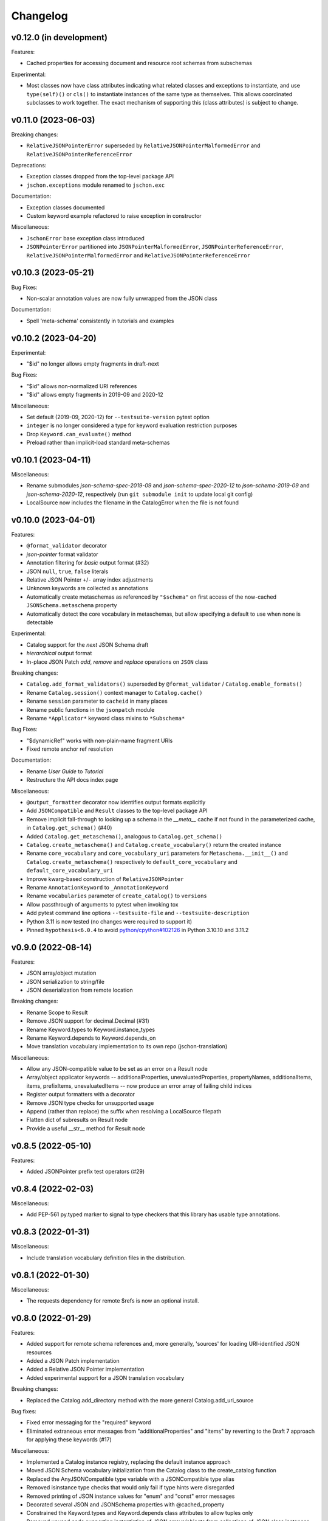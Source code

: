 Changelog
=========

v0.12.0 (in development)
------------------------
Features:

* Cached properties for accessing document and resource root schemas from subschemas

Experimental:

* Most classes now have class attributes indicating what related classes and exceptions
  to instantiate, and use ``type(self)()`` or ``cls()`` to instantiate instances of
  the same type as themselves.  This allows coordinated subclasses to work together.
  The exact mechanism of supporting this (class attributes) is subject to change.


v0.11.0 (2023-06-03)
--------------------
Breaking changes:

* ``RelativeJSONPointerError`` superseded by ``RelativeJSONPointerMalformedError``
  and ``RelativeJSONPointerReferenceError``

Deprecations:

* Exception classes dropped from the top-level package API
* ``jschon.exceptions`` module renamed to ``jschon.exc``

Documentation:

* Exception classes documented
* Custom keyword example refactored to raise exception in constructor

Miscellaneous:

* ``JschonError`` base exception class introduced
* ``JSONPointerError`` partitioned into ``JSONPointerMalformedError``,
  ``JSONPointerReferenceError``, ``RelativeJSONPointerMalformedError``
  and ``RelativeJSONPointerReferenceError``


v0.10.3 (2023-05-21)
--------------------
Bug Fixes:

* Non-scalar annotation values are now fully unwrapped from the JSON class

Documentation:

* Spell 'meta-schema' consistently in tutorials and examples


v0.10.2 (2023-04-20)
--------------------
Experimental:

* "$id" no longer allows empty fragments in draft-next

Bug Fixes:

* "$id" allows non-normalized URI references
* "$id" allows empty fragments in 2019-09 and 2020-12

Miscellaneous:

* Set default (2019-09, 2020-12) for ``--testsuite-version`` pytest option
* ``integer`` is no longer considered a type for keyword evaluation restriction purposes
* Drop ``Keyword.can_evaluate()`` method
* Preload rather than implicit-load standard meta-schemas


v0.10.1 (2023-04-11)
--------------------
Miscellaneous:

* Rename submodules `json-schema-spec-2019-09` and `json-schema-spec-2020-12` to
  `json-schema-2019-09` and `json-schema-2020-12`, respectively
  (run ``git submodule init`` to update local git config)
* LocalSource now includes the filename in the CatalogError when the file is not found


v0.10.0 (2023-04-01)
--------------------
Features:

* ``@format_validator`` decorator
* `json-pointer` format validator
* Annotation filtering for `basic` output format (#32)
* JSON ``null``, ``true``, ``false`` literals
* Relative JSON Pointer ``+``/``-`` array index adjustments
* Unknown keywords are collected as annotations
* Automatically create metaschemas as referenced by ``"$schema"``
  on first access of the now-cached ``JSONSchema.metaschema`` property
* Automatically detect the core vocabulary in metaschemas,
  but allow specifying a default to use when none is detectable

Experimental:

* Catalog support for the `next` JSON Schema draft
* `hierarchical` output format
* In-place JSON Patch `add`, `remove` and `replace` operations on ``JSON`` class

Breaking changes:

* ``Catalog.add_format_validators()`` superseded by ``@format_validator`` / ``Catalog.enable_formats()``
* Rename ``Catalog.session()`` context manager to ``Catalog.cache()``
* Rename ``session`` parameter to ``cacheid`` in many places
* Rename public functions in the ``jsonpatch`` module
* Rename ``*Applicator*`` keyword class mixins to ``*Subschema*``

Bug Fixes:

* "$dynamicRef" works with non-plain-name fragment URIs
* Fixed remote anchor ref resolution

Documentation:

* Rename `User Guide` to `Tutorial`
* Restructure the API docs index page

Miscellaneous:

* ``@output_formatter`` decorator now identifies output formats explicitly
* Add ``JSONCompatible`` and ``Result`` classes to the top-level package API
* Remove implicit fall-through to looking up a schema in the `__meta__` cache
  if not found in the parameterized cache, in ``Catalog.get_schema()`` (#40)
* Added ``Catalog.get_metaschema()``, analogous to ``Catalog.get_schema()``
* ``Catalog.create_metaschema()`` and ``Catalog.create_vocabulary()`` return the created instance
* Rename ``core_vocabulary`` and ``core_vocabulary_uri`` parameters for
  ``Metaschema.__init__()`` and ``Catalog.create_metaschema()`` respectively to
  ``default_core_vocabulary`` and ``default_core_vocabulary_uri``
* Improve kwarg-based construction of ``RelativeJSONPointer``
* Rename ``AnnotationKeyword`` to ``_AnnotationKeyword``
* Rename ``vocabularies`` parameter of ``create_catalog()`` to ``versions``
* Allow passthrough of arguments to pytest when invoking tox
* Add pytest command line options ``--testsuite-file`` and ``--testsuite-description``
* Python 3.11 is now tested (no changes were required to support it)
* Pinned ``hypothesis<6.0.4`` to avoid
  `python/cpython#102126 <https://github.com/python/cpython/issues/102126>`_
  in Python 3.10.10 and 3.11.2


v0.9.0 (2022-08-14)
-------------------
Features:

* JSON array/object mutation
* JSON serialization to string/file
* JSON deserialization from remote location

Breaking changes:

* Rename Scope to Result
* Remove JSON support for decimal.Decimal (#31)
* Rename Keyword.types to Keyword.instance_types
* Rename Keyword.depends to Keyword.depends_on
* Move translation vocabulary implementation to its own repo (jschon-translation)

Miscellaneous:

* Allow any JSON-compatible value to be set as an error on a Result node
* Array/object applicator keywords -- additionalProperties, unevaluatedProperties,
  propertyNames, additionalItems, items, prefixItems, unevaluatedItems -- now
  produce an error array of failing child indices
* Register output formatters with a decorator
* Remove JSON type checks for unsupported usage
* Append (rather than replace) the suffix when resolving a LocalSource filepath
* Flatten dict of subresults on Result node
* Provide a useful __str__ method for Result node


v0.8.5 (2022-05-10)
-------------------
Features:

* Added JSONPointer prefix test operators (#29)


v0.8.4 (2022-02-03)
-------------------

Miscellaneous:

* Add PEP-561 py.typed marker to signal to type checkers that
  this library has usable type annotations.


v0.8.3 (2022-01-31)
-------------------

Miscellaneous:

* Include translation vocabulary definition files in the distribution.


v0.8.1 (2022-01-30)
-------------------

Miscellaneous:

* The requests dependency for remote $refs is now an optional install.


v0.8.0 (2022-01-29)
-------------------
Features:

* Added support for remote schema references and, more generally, 'sources' for loading
  URI-identified JSON resources
* Added a JSON Patch implementation
* Added a Relative JSON Pointer implementation
* Added experimental support for a JSON translation vocabulary

Breaking changes:

* Replaced the Catalog.add_directory method with the more general Catalog.add_uri_source

Bug fixes:

* Fixed error messaging for the "required" keyword
* Eliminated extraneous error messages from "additionalProperties" and "items" by reverting
  to the Draft 7 approach for applying these keywords (#17)

Miscellaneous:

* Implemented a Catalog instance registry, replacing the default instance approach
* Moved JSON Schema vocabulary initialization from the Catalog class to the create_catalog function
* Replaced the AnyJSONCompatible type variable with a JSONCompatible type alias
* Removed isinstance type checks that would only fail if type hints were disregarded
* Removed printing of JSON instance values for "enum" and "const" error messages
* Decorated several JSON and JSONSchema properties with @cached_property
* Constrained the Keyword.types and Keyword.depends class attributes to allow tuples only
* Removed unused code supporting instantiation of JSON arrays/objects from collections of JSON
  class instances
* Changed type hints for JSON inequality operators to indicate that they are supported only
  for strings and numbers
* Removed unnecessary type coercion in JSON inequality operators
* Generalized Keyword class mixins to support custom subschema construction by custom
  applicator keywords
* Added a required positional arg `instance` to the Scope constructor
* Removed the `path`, `instpath` and `relpath` Scope constructor args
* Added a `cls` keyword arg to Scope.__call__ supporting custom Scope classes
* Generalized output formatting, to support custom output formats by extensions
* Added a globals property to the root of the Scope tree, for arbitrary evaluation state
* Added a Keyword.static class attribute, obviating the need to override can_evaluate


v0.7.3 (2021-10-24)
-------------------
Documentation:

* Added example of extending JSON Schema with a custom keyword, vocab and meta-schema
* Various improvements to wording and structuring of docs

Miscellaneous:

* The `default` param of create_catalog() now defaults to True
* Allow "$id" and "$schema" to be omitted from meta-schema documents
* Renamed JSON.value to JSON.data; JSON.value now returns the instance data as a
  JSON-compatible Python object (#18)
* Switched to reStructuredText across the board - top-level ``*.rst`` files are now
  included in the docs and in the published package


v0.7.2 (2021-08-28)
-------------------
Bug fixes:

* Fixed "absoluteKeywordLocation" output for "$ref", "$dynamicRef" and "$recursiveRef" nodes (#15)

Documentation:

* Restructured examples; example outputs are now verified by unit tests
* Added examples of loading schemas from files


v0.7.1 (2021-08-08)
-------------------
Breaking changes:

* Renamed Catalogue to Catalog


v0.7.0 (2021-08-08)
-------------------
Features:

* Top-level catalogue initialization function
* Session id-based schema caching

Breaking changes:

* Removed the Catalogue.create_default_catalogue method

Documentation:

* Added sections on getting started and running the tests
* Improved JSONSchema and Catalogue usage docs


v0.6.0 (2021-06-10)
-------------------
Features:

* Detailed and verbose output format options

Breaking changes:

* JSONSchema.validate() now returns a Scope result object

Bug fixes:

* Fixed the instance location (shown in output) for object keys evaluated by "propertyNames"

Miscellaneous:

* Failing schema nodes no longer have error messages, and are excluded from basic output
* A Scope.passed property indicates a scope's assertion result, while Scope.valid indicates its
  validation result (these can only differ for an "if" keyword subscope)
* Improved the API (used by keywords) and internal structure of the Scope class
* Dropped the Annotation and Error classes


v0.5.0 (2021-06-01)
-------------------
Features:

* An output method on Scope, providing output formatting

Breaking changes:

* Dropped the Evaluator class

Miscellaneous:

* Moved Metaschema, Vocabulary and Keyword into the vocabulary subpackage


v0.4.0 (2021-05-21)
-------------------
Bug fixes:

* Fixed error and annotation collection for array items (#8)

Miscellaneous:

* Improved and better encapsulated the Scope class's internal logic
* Added ``doc`` dependencies to setup.py
* Support testing with Python 3.10


v0.3.0 (2021-05-15)
-------------------
Features:

* Evaluator class providing output formatting
* Multiple Catalogue instances now supported; with an optional default catalogue

Bug fixes:

* Fixed percent-encoding of the URI fragment form of JSON pointers

Documentation:

* Created user guides and API reference documentation; published to Read the Docs

Miscellaneous:

* Improvements to base URI-directory mapping and file loading in the Catalogue
* Tweaks to annotation and error collection in the Scope class affecting output generation
* Auto-generated schema URIs are now formatted as ``'urn:uuid:<uuid>'``


v0.2.0 (2021-04-18)
-------------------
Features:

* Class methods for constructing JSON instances from JSON strings/files

Bug fixes:

* Fixed unevaluatedItems-contains interaction

Miscellaneous:

* Top-level package API defined in ``__init.py__``
* Improved handling of floats in JSON constructor input
* Removed mod operator from JSON class
* Added development setup (``pip install -e .[dev]``)
* Added JSON class usage info to the README


v0.1.1 (2021-04-06)
-------------------
Bug fixes:

* Fixed $dynamicRef resolution (#3)


v0.1.0 (2021-03-31)
-------------------
Features:

* JSON class implementing the JSON data model
* JSON Pointer implementation
* JSON Schema implementation, supporting drafts 2019-09 and 2020-12 of the specification
* Catalogue for managing (meta)schemas, vocabularies and format validators
* URI class (wraps rfc3986.URIReference)
